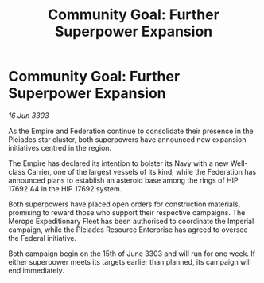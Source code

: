 :PROPERTIES:
:ID:       4337ce11-0a99-4f1e-87b3-b66ccf4de517
:END:
#+title: Community Goal: Further Superpower Expansion
#+filetags: :Federation:Empire:3303:galnet:

* Community Goal: Further Superpower Expansion

/16 Jun 3303/

As the Empire and Federation continue to consolidate their presence in the Pleiades star cluster, both superpowers have announced new expansion initiatives centred in the region. 

The Empire has declared its intention to bolster its Navy with a new Well-class Carrier, one of the largest vessels of its kind, while the Federation has announced plans to establish an asteroid base among the rings of HIP 17692 A4 in the HIP 17692 system. 

Both superpowers have placed open orders for construction materials, promising to reward those who support their respective campaigns. The Merope Expeditionary Fleet has been authorised to coordinate the Imperial campaign, while the Pleiades Resource Enterprise has agreed to oversee the Federal initiative. 

Both campaign begin on the 15th of June 3303 and will run for one week. If either superpower meets its targets earlier than planned, its campaign will end immediately.
